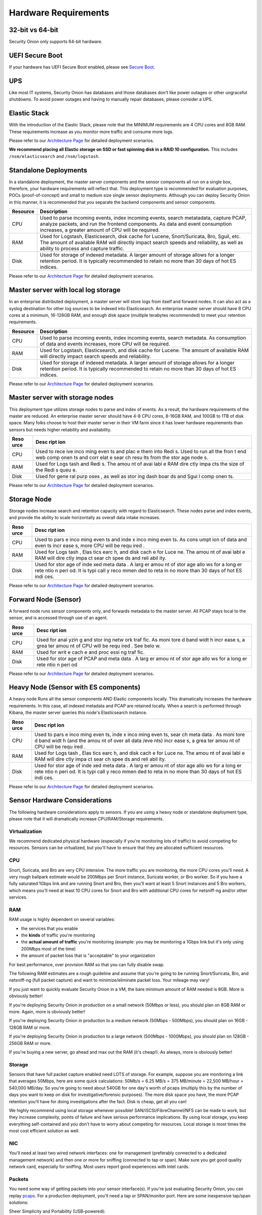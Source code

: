 Hardware Requirements
=====================

32-bit vs 64-bit
----------------

Security Onion only supports 64-bit hardware.

UEFI Secure Boot
----------------

If your hardware has UEFI Secure Boot enabled, please see `Secure
Boot <Secure-Boot>`__.

UPS
---

Like most IT systems, Security Onion has databases and those databases
don't like power outages or other ungraceful shutdowns. To avoid power
outages and having to manually repair databases, please consider a UPS.

Elastic Stack
-------------

With the introduction of the Elastic Stack, please note that the MINIMUM
requirements are 4 CPU cores and 8GB RAM. These requirements increase as
you monitor more traffic and consume more logs.

Please refer to our `Architecture
Page <Elastic-Architecture>`__
for detailed deployment scenarios.

**We recommend placing all Elastic storage on SSD or fast spinning disk
in a RAID 10 configuration.** This includes ``/nsm/elasticsearch`` and
``/nsm/logstash``.

Standalone Deployments
----------------------

In a standalone deployment, the master server components and the sensor
components all run on a single box, therefore, your hardware
requirements will reflect that. This deployment type is recommended for
evaluation purposes, POCs (proof-of-concept) and small to medium size
single sensor deployments. Although you can deploy Security Onion in
this manner, it is recommended that you separate the backend components
and sensor components.

========  ===========
Resource  Description
========  ===========
CPU       Used to parse incoming events, index incoming events, search metatadata, capture PCAP, analyze packets, and run the frontend components. As data and event consumption increases, a greater amount of CPU will be required.
RAM       Used for Logstash, Elasticsearch, disk cache for Lucene, Snort/Suricata, Bro, Sguil, etc. The amount of available RAM will directly impact search speeds and reliability, as well as ability to process and capture traffic.
Disk      Used for storage of indexed metadata. A larger amount of storage allows for a longer retention period. It is typically recommended to retain no more than 30 days of hot ES indices.
========  ===========

Please refer to our `Architecture
Page <Elastic-Architecture>`__
for detailed deployment scenarios.

Master server with local log storage
------------------------------------

In an enterprise distributed deployment, a master server will store logs
from itself and forward nodes. It can also act as a syslog destination
for other log sources to be indexed into Elasticsearch. An enterprise
master server should have 8 CPU cores at a minimum, 16-128GB RAM, and
enough disk space (multiple terabytes recommended) to meet your
retention requirements.

========  ===========
Resource  Description
========  ===========
CPU	  Used to parse incoming events, index incoming events, search metadata. As consumption of data and events increases, more CPU will be required.
RAM	  Used for Logstash, Elasticsearch, and disk cache for Lucene. The amount of available RAM will directly impact search speeds and reliability.
Disk	  Used for storage of indexed metadata. A larger amount of storage allows for a longer retention period. It is typically recommended to retain no more than 30 days of hot ES indices.
========  ===========

Please refer to our `Architecture
Page <Elastic-Architecture>`__
for detailed deployment scenarios.

Master server with storage nodes
--------------------------------

This deployment type utilizes storage nodes to parse and index of
events. As a result, the hardware requirements of the master are
reduced. An enterprise master server should have 4-8 CPU cores, 8-16GB
RAM, and 100GB to 1TB of disk space. Many folks choose to host their
master server in their VM farm since it has lower hardware requirements
than sensors but needs higher reliability and availability.

+------+------+
| Reso | Desc |
| urce | ript |
|      | ion  |
+======+======+
| CPU  | Used |
|      | to   |
|      | rece |
|      | ive  |
|      | inco |
|      | ming |
|      | even |
|      | ts   |
|      | and  |
|      | plac |
|      | e    |
|      | them |
|      | into |
|      | Redi |
|      | s.   |
|      | Used |
|      | to   |
|      | run  |
|      | all  |
|      | the  |
|      | fron |
|      | t    |
|      | end  |
|      | web  |
|      | comp |
|      | onen |
|      | ts   |
|      | and  |
|      | corr |
|      | elat |
|      | e    |
|      | sear |
|      | ch   |
|      | resu |
|      | lts  |
|      | from |
|      | the  |
|      | stor |
|      | age  |
|      | node |
|      | s.   |
+------+------+
| RAM  | Used |
|      | for  |
|      | Logs |
|      | tash |
|      | and  |
|      | Redi |
|      | s.   |
|      | The  |
|      | amou |
|      | nt   |
|      | of   |
|      | avai |
|      | labl |
|      | e    |
|      | RAM  |
|      | dire |
|      | ctly |
|      | impa |
|      | cts  |
|      | the  |
|      | size |
|      | of   |
|      | the  |
|      | Redi |
|      | s    |
|      | queu |
|      | e.   |
+------+------+
| Disk | Used |
|      | for  |
|      | gene |
|      | ral  |
|      | purp |
|      | oses |
|      | ,    |
|      | as   |
|      | well |
|      | as   |
|      | stor |
|      | ing  |
|      | dash |
|      | boar |
|      | ds   |
|      | and  |
|      | Sgui |
|      | l    |
|      | comp |
|      | onen |
|      | ts.  |
+------+------+

Please refer to our `Architecture
Page <Elastic-Architecture>`__
for detailed deployment scenarios.

Storage Node
------------

Storage nodes increase search and retention capacity with regard to
Elasticsearch. These nodes parse and index events, and provide the
ability to scale horizontally as overall data intake increases.

+------+------+
| Reso | Desc |
| urce | ript |
|      | ion  |
+======+======+
| CPU  | Used |
|      | to   |
|      | pars |
|      | e    |
|      | inco |
|      | ming |
|      | even |
|      | ts   |
|      | and  |
|      | inde |
|      | x    |
|      | inco |
|      | ming |
|      | even |
|      | ts.  |
|      | As   |
|      | cons |
|      | umpt |
|      | ion  |
|      | of   |
|      | data |
|      | and  |
|      | even |
|      | ts   |
|      | incr |
|      | ease |
|      | s,   |
|      | more |
|      | CPU  |
|      | will |
|      | be   |
|      | requ |
|      | ired |
|      | .    |
+------+------+
| RAM  | Used |
|      | for  |
|      | Logs |
|      | tash |
|      | ,    |
|      | Elas |
|      | tics |
|      | earc |
|      | h,   |
|      | and  |
|      | disk |
|      | cach |
|      | e    |
|      | for  |
|      | Luce |
|      | ne.  |
|      | The  |
|      | amou |
|      | nt   |
|      | of   |
|      | avai |
|      | labl |
|      | e    |
|      | RAM  |
|      | will |
|      | dire |
|      | ctly |
|      | impa |
|      | ct   |
|      | sear |
|      | ch   |
|      | spee |
|      | ds   |
|      | and  |
|      | reli |
|      | abil |
|      | ity. |
+------+------+
| Disk | Used |
|      | for  |
|      | stor |
|      | age  |
|      | of   |
|      | inde |
|      | xed  |
|      | meta |
|      | data |
|      | .    |
|      | A    |
|      | larg |
|      | er   |
|      | amou |
|      | nt   |
|      | of   |
|      | stor |
|      | age  |
|      | allo |
|      | ws   |
|      | for  |
|      | a    |
|      | long |
|      | er   |
|      | rete |
|      | ntio |
|      | n    |
|      | peri |
|      | od.  |
|      | It   |
|      | is   |
|      | typi |
|      | call |
|      | y    |
|      | reco |
|      | mmen |
|      | ded  |
|      | to   |
|      | reta |
|      | in   |
|      | no   |
|      | more |
|      | than |
|      | 30   |
|      | days |
|      | of   |
|      | hot  |
|      | ES   |
|      | indi |
|      | ces. |
+------+------+

Please refer to our `Architecture
Page <Elastic-Architecture>`__
for detailed deployment scenarios.

Forward Node (Sensor)
---------------------

A forward node runs sensor components only, and forwards metadata to the
master server. All PCAP stays local to the sensor, and is accessed
through use of an agent.

+------+------+
| Reso | Desc |
| urce | ript |
|      | ion  |
+======+======+
| CPU  | Used |
|      | for  |
|      | anal |
|      | yzin |
|      | g    |
|      | and  |
|      | stor |
|      | ing  |
|      | netw |
|      | ork  |
|      | traf |
|      | fic. |
|      | As   |
|      | moni |
|      | tore |
|      | d    |
|      | band |
|      | widt |
|      | h    |
|      | incr |
|      | ease |
|      | s,   |
|      | a    |
|      | grea |
|      | ter  |
|      | amou |
|      | nt   |
|      | of   |
|      | CPU  |
|      | will |
|      | be   |
|      | requ |
|      | ired |
|      | .    |
|      | See  |
|      | belo |
|      | w.   |
+------+------+
| RAM  | Used |
|      | for  |
|      | writ |
|      | e    |
|      | cach |
|      | e    |
|      | and  |
|      | proc |
|      | essi |
|      | ng   |
|      | traf |
|      | fic. |
+------+------+
| Disk | Used |
|      | for  |
|      | stor |
|      | age  |
|      | of   |
|      | PCAP |
|      | and  |
|      | meta |
|      | data |
|      | .    |
|      | A    |
|      | larg |
|      | er   |
|      | amou |
|      | nt   |
|      | of   |
|      | stor |
|      | age  |
|      | allo |
|      | ws   |
|      | for  |
|      | a    |
|      | long |
|      | er   |
|      | rete |
|      | ntio |
|      | n    |
|      | peri |
|      | od   |
+------+------+

Please refer to our `Architecture
Page <Elastic-Architecture>`__
for detailed deployment scenarios.

Heavy Node (Sensor with ES components)
--------------------------------------

A heavy node Runs all the sensor components AND Elastic components
locally. This dramatically increases the hardware requirements. In this
case, all indexed metadata and PCAP are retained locally. When a search
is performed through Kibana, the master server queries this node's
Elasticsearch instance.

+------+------+
| Reso | Desc |
| urce | ript |
|      | ion  |
+======+======+
| CPU  | Used |
|      | to   |
|      | pars |
|      | e    |
|      | inco |
|      | ming |
|      | even |
|      | ts,  |
|      | inde |
|      | x    |
|      | inco |
|      | ming |
|      | even |
|      | ts,  |
|      | sear |
|      | ch   |
|      | meta |
|      | data |
|      | .    |
|      | As   |
|      | moni |
|      | tore |
|      | d    |
|      | band |
|      | widt |
|      | h    |
|      | (and |
|      | the  |
|      | amou |
|      | nt   |
|      | of   |
|      | over |
|      | all  |
|      | data |
|      | /eve |
|      | nts) |
|      | incr |
|      | ease |
|      | s,   |
|      | a    |
|      | grea |
|      | ter  |
|      | amou |
|      | nt   |
|      | of   |
|      | CPU  |
|      | will |
|      | be   |
|      | requ |
|      | ired |
|      | .    |
+------+------+
| RAM  | Used |
|      | for  |
|      | Logs |
|      | tash |
|      | ,    |
|      | Elas |
|      | tics |
|      | earc |
|      | h,   |
|      | and  |
|      | disk |
|      | cach |
|      | e    |
|      | for  |
|      | Luce |
|      | ne.  |
|      | The  |
|      | amou |
|      | nt   |
|      | of   |
|      | avai |
|      | labl |
|      | e    |
|      | RAM  |
|      | will |
|      | dire |
|      | ctly |
|      | impa |
|      | ct   |
|      | sear |
|      | ch   |
|      | spee |
|      | ds   |
|      | and  |
|      | reli |
|      | abil |
|      | ity. |
+------+------+
| Disk | Used |
|      | for  |
|      | stor |
|      | age  |
|      | of   |
|      | inde |
|      | xed  |
|      | meta |
|      | data |
|      | .    |
|      | A    |
|      | larg |
|      | er   |
|      | amou |
|      | nt   |
|      | of   |
|      | stor |
|      | age  |
|      | allo |
|      | ws   |
|      | for  |
|      | a    |
|      | long |
|      | er   |
|      | rete |
|      | ntio |
|      | n    |
|      | peri |
|      | od.  |
|      | It   |
|      | is   |
|      | typi |
|      | call |
|      | y    |
|      | reco |
|      | mmen |
|      | ded  |
|      | to   |
|      | reta |
|      | in   |
|      | no   |
|      | more |
|      | than |
|      | 30   |
|      | days |
|      | of   |
|      | hot  |
|      | ES   |
|      | indi |
|      | ces. |
+------+------+

Please refer to our `Architecture
Page <Elastic-Architecture>`__
for detailed deployment scenarios.

Sensor Hardware Considerations
------------------------------

The following hardware considerations apply to sensors. If you are using
a heavy node or standalone deployment type, please note that it will
dramatically increase CPU/RAM/Storage requirements.

Virtualization
~~~~~~~~~~~~~~

We recommend dedicated physical hardware (especially if you're
monitoring lots of traffic) to avoid competing for resources. Sensors
can be virtualized, but you'll have to ensure that they are allocated
sufficient resources.

CPU
~~~

Snort, Suricata, and Bro are very CPU intensive. The more traffic you
are monitoring, the more CPU cores you'll need. A very rough ballpark
estimate would be 200Mbps per Snort instance, Suricata worker, or Bro
worker. So if you have a fully saturated 1Gbps link and are running
Snort and Bro, then you'll want at least 5 Snort instances and 5 Bro
workers, which means you'll need at least 10 CPU cores for Snort and Bro
with additional CPU cores for netsniff-ng and/or other services.

RAM
~~~

RAM usage is highly dependent on several variables:

-  the services that you enable
-  the **kinds** of traffic you're monitoring
-  the **actual amount of traffic** you're monitoring (example: you may
   be monitoring a 1Gbps link but it's only using 200Mbps most of the
   time)
-  the amount of packet loss that is "acceptable" to your organization

For best performance, over provision RAM so that you can fully disable
swap.

The following RAM estimates are a rough guideline and assume that you're
going to be running Snort/Suricata, Bro, and netsniff-ng (full packet
capture) and want to minimize/eliminate packet loss. Your mileage may
vary!

If you just want to quickly evaluate Security Onion in a VM, the bare
minimum amount of RAM needed is 8GB. More is obviously better!

If you're deploying Security Onion in production on a small network
(50Mbps or less), you should plan on 8GB RAM or more. Again, more is
obviously better!

If you're deploying Security Onion in production to a medium network
(50Mbps - 500Mbps), you should plan on 16GB - 128GB RAM or more.

If you're deploying Security Onion in production to a large network
(500Mbps - 1000Mbps), you should plan on 128GB - 256GB RAM or more.

If you're buying a new server, go ahead and max out the RAM (it's
cheap!). As always, more is obviously better!

Storage
~~~~~~~

Sensors that have full packet capture enabled need LOTS of storage. For
example, suppose you are monitoring a link that averages 50Mbps, here
are some quick calculations: 50Mb/s = 6.25 MB/s = 375 MB/minute = 22,500
MB/hour = 540,000 MB/day. So you're going to need about 540GB for one
day's worth of pcaps (multiply this by the number of days you want to
keep on disk for investigative/forensic purposes). The more disk space
you have, the more PCAP retention you'll have for doing investigations
after the fact. Disk is cheap, get all you can!

We highly recommend using local storage whenever possible!
SAN/iSCSI/FibreChannel/NFS can be made to work, but they increase
complexity, points of failure and have serious performance implications.
By using local storage, you keep everything self-contained and you don't
have to worry about competing for resources. Local storage is most times
the most cost efficient solution as well.

NIC
~~~

You'll need at least two wired network interfaces: one for management
(preferably connected to a dedicated management network) and then one or
more for sniffing (connected to tap or span). Make sure you get good
quality network card, especially for sniffing. Most users report good
experiences with Intel cards.

Packets
~~~~~~~

You need some way of getting packets into your sensor interface(s). If
you're just evaluating Security Onion, you can replay `pcaps <Pcaps>`__.
For a production deployment, you'll need a tap or SPAN/monitor port.
Here are some inexpensive tap/span solutions:

| Sheer Simplicity and Portability (USB-powered):
| http://www.dual-comm.com/port-mirroring-LAN\_switch.htm

| Dirt Cheap and Versatile:
| http://www.roc-noc.com/mikrotik/routerboard/RB260GS.html

| Netgear GS105E (requires Windows app for config):
| https://www.netgear.com/support/product/GS105E.aspx

| Netgear GS105E v2 (includes built-in web server for config):
| https://www.netgear.com/support/product/GS105Ev2

| low cost TAP that uses USB or Ethernet port:
| http://www.midbittech.com

| More exhaustive list of enterprise switches with port mirroring:
| http://www.miarec.com/knowledge/switches-port-mirroring

Enterprise Tap Solutions:

-  `Net Optics /
   Ixia <http://www.ixiacom.com/network-visibility-products>`__
-  `Arista Tap Aggregation Feature
   Set <http://www.arista.com/en/solutions/tap-aggregation>`__
-  `Gigamon <http://gigamon.com>`__
-  `cPacket <http://cpacket.com>`__
-  `Bigswitch Monitoring
   Fabric <http://www.bigswitch.com/products/big-monitoring-fabric>`__
-  `Garland Technologies
   Taps <https://www.garlandtechnology.com/products>`__
-  `APCON <https://www.apcon.com/products>`__

Further Reading
~~~~~~~~~~~~~~~

https://github.com/pevma/SEPTun
